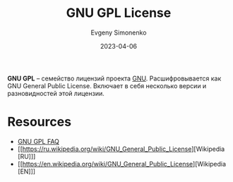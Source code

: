 :PROPERTIES:
:ID:       9541deca-d668-45d6-9a8e-c295d2435c2f
:END:
#+TITLE: GNU GPL License
#+AUTHOR: Evgeny Simonenko
#+LANGUAGE: Russian
#+LICENSE: CC BY-SA 4.0
#+DATE: 2023-04-06
#+FILETAGS: :license:gnu:gnu-gpl:

*GNU GPL* -- семейство лицензий проекта [[id:70387987-1589-4241-b49a-f1e7d3df0743][GNU]]. Расшифровывается как
GNU General Public License. Включает в себя несколько версии и
разновидностей этой лицензии.

* Resources

- [[https://www.gnu.org/licenses/gpl-faq.html][GNU GPL FAQ]]
- [[https://ru.wikipedia.org/wiki/GNU_General_Public_License][Wikipedia [RU]​]]
- [[https://en.wikipedia.org/wiki/GNU_General_Public_License][Wikipedia [EN]​]]
